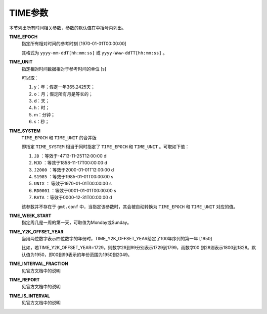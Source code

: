 TIME参数
========

本节列出所有时间相关参数，参数的默认值在中括号内列出。

.. _TIME_EPOCH:

**TIME_EPOCH**
    指定所有相对时间的参考时刻 [1970-01-01T00:00:00]

    其格式为 ``yyyy-mm-ddT[hh:mm:ss]`` 或 ``yyyy-Www-ddTT[hh:mm:ss]`` 。

.. _TIME_UNIT:

**TIME_UNIT**
    指定相对时间数据相对于参考时间的单位 [s]

    可以取：

    #. y：年；假定一年365.2425天；
    #. o：月；假定所有月是等长的；
    #. d：天；
    #. h：时；
    #. m：分钟；
    #. s：秒；

.. _TIME_SYSTEM:

**TIME_SYSTEM**
    ``TIME_EPOCH`` 和 ``TIME_UNIT`` 的合并版

    即指定 ``TIME_SYSTEM`` 相当于同时指定了 ``TIME_EPOCH`` 和 ``TIME_UNIT`` 。可取如下值：

    #. ``JD`` ：等效于-4713-11-25T12:00:00 d
    #. ``MJD`` ：等效于1858-11-17T00:00:00 d
    #. ``J2000`` ：等效于2000-01-01T12:00:00 d
    #. ``S1985`` ：等效于1985-01-01T00:00:00 s
    #. ``UNIX`` ： 等效于1970-01-01T00:00:00 s
    #. ``RD0001`` ：等效于0001-01-01T00:00:00 s
    #. ``RATA`` ：等效于0000-12-31T00:00:00 d

    该参数并不存在于 ``gmt.conf`` 中，当指定该参数时，其会被自动转换为 ``TIME_EPOCH`` 和 ``TIME_UNIT`` 对应的值。

.. _TIME_WEEK_START:

**TIME_WEEK_START**
    指定周几是一周的第一天，可取值为Monday或Sunday。

.. _TIME_Y2K_OFFSET_YEAR:

**TIME_Y2K_OFFSET_YEAR**
    当用两位数字表示四位数字的年份时，TIME_Y2K_OFFSET_YEAR给定了100年序列的第一年 [1950]

    比如，若TIME_Y2K_OFFSET_YEAR=1729，则数字29到99分别表示1729到1799，而数字00
    到28则表示1800到1828。默认值为1950，即00到99表示的年份范围为1950到2049。

.. _TIME_INTERVAL_FRACTION:

**TIME_INTERVAL_FRACTION**
    见官方文档中的说明

.. _TIME_REPORT:

**TIME_REPORT**
    见官方文档中的说明

.. _TIME_IS_INTERVAL:

**TIME_IS_INTERVAL**
    见官方文档中的说明
